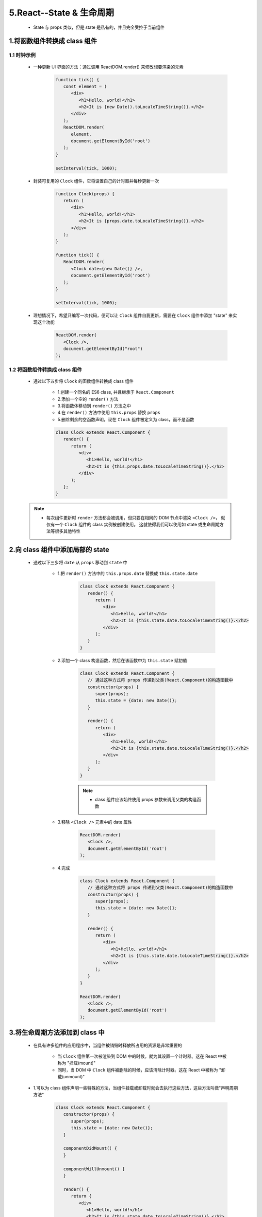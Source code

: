 
5.React--State & 生命周期
==========================

   - State 与 props 类似，但是 state 是私有的，并且完全受控于当前组件

1.将函数组件转换成 class 组件
---------------------------------

1.1 时钟示例
~~~~~~~~~~~~~~~~~~~~~~~~~~~~~~~~~

   - 一种更新 UI 界面的方法：通过调用 ReactDOM.render() 来修改想要渲染的元素

      .. code-block:: js

         function tick() {
            const element = (
               <div>
                  <h1>Hello, world!</h1>
                  <h2>It is {new Date().toLocaleTimeString()}.</h2>
               </div>
            );
            ReactDOM.render(
               element,
               document.getElementById('root')
            );
         }
         
         setInterval(tick, 1000);

   - 封装可复用的 ``Clock`` 组件，它将设置自己的计时器并每秒更新一次

      .. code-block:: js

         function Clock(props) {
            return (
               <div>
                  <h1>Hello, world!</h1>
                  <h2>It is {props.date.toLocaleTimeString()}.</h2>
               </div>
            );
         }
         
         function tick() {
            ReactDOM.render(
               <Clock date={new Date()} />,
               document.getElementById('root')
            );
         }
         
         setInterval(tick, 1000);

   - 理想情况下，希望只编写一次代码，便可以让 ``Clock`` 组件自我更新，需要在 ``Clock`` 组件中添加 "state" 来实现这个功能

      .. code-block:: js

         ReactDOM.render(
            <Clock />,
            document.getElementById("root")
         );

1.2 将函数组件转换成 class 组件
~~~~~~~~~~~~~~~~~~~~~~~~~~~~~~~

   - 通过以下五步将 ``Clock`` 的函数组件转换成 class 组件

      - 1.创建一个同名的 ES6 class, 并且继承于 ``React.Component``
      - 2.添加一个空的 ``render()`` 方法
      - 3.将函数体移动到 ``render()`` 方法之中
      - 4.在 ``render()`` 方法中使用 ``this.props`` 替换 ``props``
      - 5.删除剩余的空函数声明，现在 ``Clock`` 组件被定义为 class，而不是函数

      .. code-block:: js

         class Clock extends React.Component {
            render() {
               return (
                  <div>
                     <h1>Hello, world!</h1>
                     <h2>It is {this.props.date.toLocaleTimeString()}.</h2>
                  </div>
               );
            };
         }

   .. note:: 

      - 每次组件更新时 ``render`` 方法都会被调用，但只要在相同的 DOM 节点中渲染 ``<Clock />``，
        就仅有一个 ``Clock`` 组件的 class 实例被创建使用。
        这就使得我们可以使用如 state 或生命周期方法等很多其他特性

2.向 class 组件中添加局部的 state
---------------------------------

   - 通过以下三步将 ``date`` 从 ``props`` 移动到 ``state`` 中

      - 1.把 ``render()`` 方法中的 ``this.props.date`` 替换成 ``this.state.date``

         .. code-block:: js

            class Clock extends React.Component {
               render() {
                  return (
                     <div>
                        <h1>Hello, world!</h1>
                        <h2>It is {this.state.date.toLocaleTimeString()}.</h2>
                     </div>
                  );
               }
            }

      - 2.添加一个 class 构造函数，然后在该函数中为 ``this.state`` 赋初值

         .. code-block:: js

            class Clock extends React.Component {
               // 通过这种方式将 props 传递到父类(React.Component)的构造函数中
               constructor(props) {
                  super(props);
                  this.state = {date: new Date()};
               }

               render() {
                  return (
                     <div>
                        <h1>Hello, world!</h1>
                        <h2>It is {this.state.date.toLocaleTimeString()}.</h2>
                     </div>
                  );
               }
            }

         .. note:: 

            - class 组件应该始终使用 props 参数来调用父类的构造函数

      - 3.移除 ``<Clock />`` 元素中的 date 属性

         .. code-block:: js

            ReactDOM.render(
               <Clock />,
               document.getElementById('root')
            );

      - 4.完成

         .. code-block:: js

            class Clock extends React.Component {
               // 通过这种方式将 props 传递到父类(React.Component)的构造函数中
               constructor(props) {
                  super(props);
                  this.state = {date: new Date()};
               }

               render() {
                  return (
                     <div>
                        <h1>Hello, world!</h1>
                        <h2>It is {this.state.date.toLocaleTimeString()}.</h2>
                     </div>
                  );
               }
            }

            ReactDOM.render(
               <Clock />,
               document.getElementById('root')
            );

3.将生命周期方法添加到 class 中
--------------------------------

   - 在具有许多组件的应用程序中，当组件被销毁时释放所占用的资源是非常重要的

      - 当 ``Clock`` 组件第一次被渲染到 DOM 中的时候，就为其设置一个计时器。这在 React 中被称为 "挂载(mount)"
      - 同时，当 DOM 中 ``Clock`` 组件被删除的时候，应该清除计时器。这在 React 中被称为 "卸载(unmount)"

   - 1.可以为 class 组件声明一些特殊的方法，当组件挂载或卸载时就会去执行这些方法，这些方法叫做"声明周期方法"

      .. code-block:: js

         class Clock extends React.Component {
            constructor(props) {
               super(props);
               this.state = {date: new Date()};
            }

            componentDidMount() {
            }

            componentWillUnmount() {
            }

            render() {
               return {
                  <div>
                     <h1>Hello, world!</h1>
                     <h2>It is {this.state.date.toLocaleTimeString()}.</h2>
                  </div>
               }
            }
         }

   - 2.``componentDidMount()`` 方法会在组件已经被渲染到 DOM 中后运行，所以，最好在这里设置计时器

      .. code-block:: js

         componentDidMount() {
            this.timerID = setInterval(
               () => this.tick(),
               1000
            );
         }

4.正确地使用 State
--------------------------------


4.1 不要直接修改 State
~~~~~~~~~~~~~~~~~~~~~~~~~~~~~~~~



4.2 State 的更新可能是异步的
~~~~~~~~~~~~~~~~~~~~~~~~~~~~~~~~


4.3 State 的更新会被合并
~~~~~~~~~~~~~~~~~~~~~~~~~~~~~~~~


5.数据是向下流动的
---------------------------------